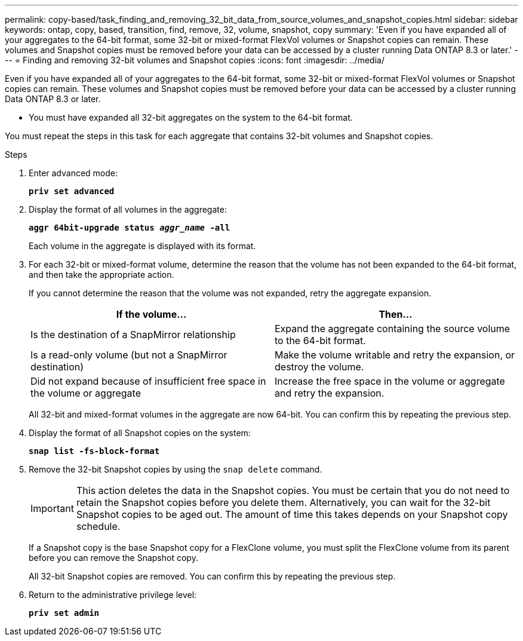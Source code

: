---
permalink: copy-based/task_finding_and_removing_32_bit_data_from_source_volumes_and_snapshot_copies.html
sidebar: sidebar
keywords: ontap, copy, based, transition, find, remove, 32, volume, snapshot, copy
summary: 'Even if you have expanded all of your aggregates to the 64-bit format, some 32-bit or mixed-format FlexVol volumes or Snapshot copies can remain. These volumes and Snapshot copies must be removed before your data can be accessed by a cluster running Data ONTAP 8.3 or later.'
---
= Finding and removing 32-bit volumes and Snapshot copies
:icons: font
:imagesdir: ../media/

[.lead]
Even if you have expanded all of your aggregates to the 64-bit format, some 32-bit or mixed-format FlexVol volumes or Snapshot copies can remain. These volumes and Snapshot copies must be removed before your data can be accessed by a cluster running Data ONTAP 8.3 or later.

* You must have expanded all 32-bit aggregates on the system to the 64-bit format.

You must repeat the steps in this task for each aggregate that contains 32-bit volumes and Snapshot copies.

.Steps
. Enter advanced mode:
+
`*priv set advanced*`
. Display the format of all volumes in the aggregate:
+
`*aggr 64bit-upgrade status _aggr_name_ -all*`
+
Each volume in the aggregate is displayed with its format.

. For each 32-bit or mixed-format volume, determine the reason that the volume has not been expanded to the 64-bit format, and then take the appropriate action.
+
If you cannot determine the reason that the volume was not expanded, retry the aggregate expansion.
+
[options="header"]
|===
| If the volume...| Then...
a|
Is the destination of a SnapMirror relationship
a|
Expand the aggregate containing the source volume to the 64-bit format.
a|
Is a read-only volume (but not a SnapMirror destination)
a|
Make the volume writable and retry the expansion, or destroy the volume.
a|
Did not expand because of insufficient free space in the volume or aggregate
a|
Increase the free space in the volume or aggregate and retry the expansion.
|===
All 32-bit and mixed-format volumes in the aggregate are now 64-bit. You can confirm this by repeating the previous step.

. Display the format of all Snapshot copies on the system:
+
`*snap list -fs-block-format*`
. Remove the 32-bit Snapshot copies by using the `snap delete` command.
+
IMPORTANT: This action deletes the data in the Snapshot copies. You must be certain that you do not need to retain the Snapshot copies before you delete them. Alternatively, you can wait for the 32-bit Snapshot copies to be aged out. The amount of time this takes depends on your Snapshot copy schedule.
+
If a Snapshot copy is the base Snapshot copy for a FlexClone volume, you must split the FlexClone volume from its parent before you can remove the Snapshot copy.
+
All 32-bit Snapshot copies are removed. You can confirm this by repeating the previous step.

. Return to the administrative privilege level:
+
`*priv set admin*`
